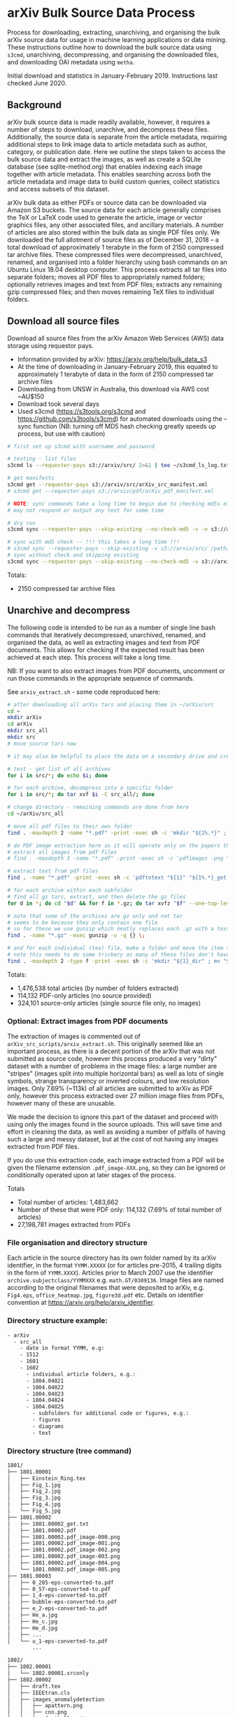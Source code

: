 #+OPTIONS: toc:nil
#+OPTIONS: ^:nil
#+OPTIONS: *:nil
* arXiv Bulk Source Data Process

Process for downloading, extracting, unarchiving, and organising the bulk arXiv source data for usage in machine learning applications or data mining. These instructions outline how to download the bulk source data using ~s3cmd~, unarchiving, decompressing, and organising the downloaded files, and downloading OAI metadata using ~metha~.

Initial download and statistics in January-February 2019. Instructions last checked June 2020.

#+TOC: headlines 3

** Contents :TOC:QUOTE:noexport:
#+BEGIN_QUOTE
- [[#arxiv-bulk-source-data-process][arXiv Bulk Source Data Process]]
  - [[#background][Background]]
  - [[#download-all-source-files][Download all source files]]
  - [[#unarchive-and-decompress][Unarchive and decompress]]
  - [[#download-oai-metadata][Download OAI metadata]]
  - [[#organise-dataset][Organise dataset]]
#+END_QUOTE

** Background
arXiv bulk source data is made readily available, however, it requires a number of steps to download, unarchive, and decompress these files. Additionally, the source data is separate from the article metadata, requiring additional steps to link image data to article metadata such as author, category, or publication date. Here we outline the steps taken to access the bulk source data and extract the images, as well as create a SQLite database (see sqlite-method.org) that enables indexing each image together with article metadata. This enables searching across both the article metadata and image data to build custom queries, collect statistics and access subsets of this dataset.

arXiv bulk data as either PDFs or source data can be downloaded via Amazon S3 buckets. The source data for each article generally comprises the TeX or LaTeX code used to generate the article, image or vector graphics files, any other associated files, and ancillary materials. A number of articles are also stored within the bulk data as single PDF files only. We downloaded the full allotment of source files as of December 31, 2018 – a total download of approximately 1 terabyte in the form of 2150 compressed tar archive files. These compressed files were decompressed, unarchived, renamed, and organised into a folder hierarchy using bash commands on an Ubuntu Linux 18.04 desktop computer. This process extracts all tar files into separate folders; moves all PDF files to appropriately named folders; optionally retrieves images and text from PDF files; extracts any remaining gzip compressed files; and then moves remaining TeX files to individual folders.

** Download all source files 
Download all source files from the arXiv Amazon Web Services (AWS) data storage using requestor pays.

- Information provided by arXiv: https://arxiv.org/help/bulk_data_s3
- At the time of downloading in January-February 2019, this equated to approximately 1 terabyte of data in the form of 2150 compressed tar archive files
- Downloading from UNSW in Australia, this download via AWS cost ~AU$150
- Download took several days
- Used s3cmd (https://s3tools.org/s3cmd and https://github.com/s3tools/s3cmd) for automated downloads using the --sync function (NB: turning off MD5 hash checking greatly speeds up process, but use with caution)

#+BEGIN_SRC bash
# first set up s3cmd with username and password

# testing - list files
s3cmd ls --requester-pays s3://arxiv/src/ 2>&1 | tee ~/s3cmd_ls_log.txt

# get manifests
s3cmd get --requester-pays s3://arxiv/src/arXiv_src_manifest.xml
# s3cmd get --requester-pays s3://arxiv/pdf/arXiv_pdf_manifest.xml

# NOTE: sync commands take a long time to begin due to checking md5s etc.
# may not respond or output any text for some time

# dry run
s3cmd sync --requester-pays --skip-existing --no-check-md5 -v -n s3://arxiv/src/ /path/to/download/folder/ 2>&1 | tee ~/s3cmd_sync_dryrun_log.txt

# sync with md5 check -- !!! this takes a long time !!!
# s3cmd sync --requester-pays --skip-existing -v s3://arxiv/src/ /path/to/download/folder/ 2>&1 | tee ~/s3cmd_log_checkmd5.txt
# sync without check and skipping existing
s3cmd sync --requester-pays --skip-existing --no-check-md5 -v s3://arxiv/src/ /path/to/download/folder/ 2>&1 | tee ~/s3cmd_log.txt
#+END_SRC

Totals:
- 2150 compressed tar archive files

** Unarchive and decompress
The following code is intended to be run as a number of single line bash commands that iteratively decompressed, unarchived, renamed, and organised the data, as well as extracting images and text from PDF documents. This allows for checking if the expected result has been achieved at each step. This process will take a long time.

NB: If you want to also extract images from PDF documents, uncomment or run those commands in the appropriate sequence of commands.

See =arxiv_extract.sh= - some code reproduced here:

#+BEGIN_SRC bash
# after downloading all arXiv tars and placing them in ~/arXiv/src
cd ~
mkdir arXiv
cd arXiv
mkdir src_all
mkdir src
# move source tars now

# it may also be helpful to place the data on a secondary drive and create a symlink

# test - get list of all archives
for i in src/*; do echo $i; done

# for each archive, decompress into a specific folder
for i in src/*; do tar xvf $i -C src_all/; done

# change directory - remaining commands are done from here
cd ~/arXiv/src_all

# move all pdf files to their own folder
find . -maxdepth 2 -name "*.pdf" -print -exec sh -c 'mkdir "${1%.*}" ; mv "$1" "${1%.*}" ' _ {} \;

# do PDF image extraction here as it will operate only on the papers that were given only as pdf
# extract all images from pdf files
# find . -maxdepth 3 -name "*.pdf" -print -exec sh -c 'pdfimages -png "${1}" "${1}_image" ' _ {} \;

# extract text from pdf files
find . -name "*.pdf" -print -exec sh -c 'pdftotext "${1}" "${1%.*}_get.txt" ' _ {} \;

# for each archive within each subfolder
# find all gz tars, extract, and then delete the gz files
for d in *; do cd "$d" && for f in *.gz; do tar xvfz "$f" --one-top-level && rm "$f"; done; cd ..; done

# note that some of the archives are gz only and not tar
# seems to be because they only contain one file
# so for these we use gunzip which neatly replaces each .gz with a text file
find . -name "*.gz" -exec gunzip -v -q {} \;

# and for each individual (tex) file, make a folder and move the item to that folder
# note this needs to do some trickery as many of these files don't have extensions and we can't make a folder of the same name
find . -maxdepth 2 -type f -print -exec sh -c 'mkdir "${1}_dir" ; mv "$1" "${1}.srconly"  ; mv "${1}.srconly" "${1}_dir" ; mv "${1}_dir" "$1"' _ {} \;
#+END_SRC

Totals:
- 1,476,538 total articles (by number of folders extracted)
- 114,132 PDF-only articles (no source provided)
- 324,101 source-only articles (single source file only, no images)

*** Optional: Extract images from PDF documents
The extraction of images is commented out of =arXiv_src_scripts/arxiv_extract.sh=. This originally seemed like an important process, as there is a decent portion of the arXiv that was not submitted as source code, however this process produced a very "dirty" dataset with a number of problems in the image files: a large number are "stripes" (images split into multiple horizontal bars) as well as lots of single symbols, strange transparency or inverted colours, and low resolution images. Only 7.69% (~113k) of all articles are submitted to arXiv as PDF only, however this process extracted over 27 million image files from PDFs, however many of these are unusable.

We made the decision to ignore this part of the dataset and proceed with using only the images found in the source uploads. This will save time and effort in cleaning the data, as well as avoiding a number of pitfalls of having such a large and messy dataset, but at the cost of not having any images extracted from PDF files.

If you do use this extraction code, each image extracted from a PDF will be given the filename extension =.pdf_image-XXX.png=, so they can be ignored or conditionally operated upon at later stages of the process.

Totals
- Total number of articles: 1,483,662
- Number of these that were PDF only: 114,132 (7.69% of total number of articles)
- 27,198,781 images extracted from PDFs

*** File organisation and directory structure
Each article in the source directory has its own folder named by its arXiv identifier, in the format =YYMM.XXXXX= (or for articles pre-2015, 4 trailing digits in the form of =YYMM.XXXX=). Articles prior to March 2007 use the identifier =archive.subjectclass/YYMMXXX= e.g. =math.GT/0309136=. Image files are named according to the original filenames that were deposited to arXiv, e.g. =Fig4.eps=, =office_heatmap.jpg=, =figure3d.pdf= etc. Details on identifier convention at https://arxiv.org/help/arxiv_identifier.

*** Directory structure example:
#+BEGIN_SRC bash
- arXiv
  - src_all
    - date in format YYMM, e.g:
    - 1512
    - 1601
    - 1602
      - individual article folders, e.g.:
      - 1804.04821
      - 1804.04822
      - 1804.04823
      - 1804.04824
      - 1804.04825
        - subfolders for additional code or figures, e.g.:
        - figures
        - diagrams
        - text
#+END_SRC

*** Directory structure (tree command)
#+BEGIN_SRC bash
1801/
├── 1801.00001
│   ├── Einstein_Ring.tex
│   ├── Fig_1.jpg
│   ├── Fig_2.jpg
│   ├── Fig_3.jpg
│   ├── Fig_4.jpg
│   └── Fig_5.jpg
├── 1801.00002
│   ├── 1801.00002_get.txt
│   ├── 1801.00002.pdf
│   ├── 1801.00002.pdf_image-000.png
│   ├── 1801.00002.pdf_image-001.png
│   ├── 1801.00002.pdf_image-002.png
│   ├── 1801.00002.pdf_image-003.png
│   ├── 1801.00002.pdf_image-004.png
│   └── 1801.00002.pdf_image-005.png
├── 1801.00003
│   ├── 0_285-eps-converted-to.pdf
│   ├── 0_57-eps-converted-to.pdf
│   ├── 1_4-eps-converted-to.pdf
│   ├── bubble-eps-converted-to.pdf
│   ├── e_2-eps-converted-to.pdf
│   ├── He_a.jpg
│   ├── He_c.jpg
│   ├── He_d.jpg
│   ├── ...
│   └── u_1-eps-converted-to.pdf
        ...

1802/
├── 1802.00001
│   └── 1802.00001.srconly
├── 1802.00002
│   ├── draft.tex
│   ├── IEEEtran.cls
│   ├── images_anomalydetection
│   │   ├── apattern.png
│   │   ├── cnn.png
│   │   ├── football_patterns.png
│   │   ├── onehot-game.png
│   │   ├── patterns.png
│   │   ├── ROC.png
│   │   ├── scenarios.png
│   │   └── workflow.png
│   ├── main.bbl
│   └── main.tex
        ...
#+END_SRC

*** Image totals
Below is a breakdown of the most common image formats. There are more images than just these file extensions, but in uncommon formats, or in formats that are a bit tricky to work with (like metapost or xfig vector graphics languages), but the numbers of these are much smaller proportions of the dataset.

#+begin_src org
|-----------+----------+-------|
| extension |    total |     % |
|-----------+----------+-------|
| eps       |  4223083 | 42.01 |
| pdf       |  3299043 | 32.82 |
| png       |  1076731 | 10.71 |
| ps        |   909314 | 9.045 |
| jpg       |   485452 |  4.83 |
| pstex     |    23922 |  0.24 |
| gif       |    19054 |  0.19 |
| svg       |    12400 |  0.12 |
| epsf      |     4060 |  0.04 |
|-----------+----------+-------|
| total     | 10053059 |   100 |
|-----------+----------+-------|
#+end_src

The arXiv bulk source download includes a total of over 10 million images. These image formats are all relatively straightforward to work with and seem to give a good spread across different uses such as vector graphics (eps/svg), web (jpeg/gif), and print (ps).

Mean average of 6.81 images per article

** Download OAI metadata
ArXiv participates in the Open Archives Initiative and provides up-to-date metadata for the full archive. Full bulk metadata is therefore downloadable using the OAI-PMH v2.0 protocol (Lagoze et. al., 2001). These records are stored in XML format and contain details such as the identifier, author, title, categories, licence, abstract, and date. The format specification of the metadata used for this project is arXiv, although other formats are available that provide slightly different data fields. As we required the entire metadata database, we used a harvesting tool to request the metadata for the entire time range, which is downloaded incrementally in blocks of approximately 10,000 items. We downloaded the metadata for all articles (records) up to the end of 2018 using the Metha OAI harvesting tool. We used [metha](https://github.com/miku/metha) for the OAI harvesting. Metha is a command line harvester that incrementally caches a particular endpoint. This produced 1506176 (1.5m) unique records.

To harvest all OAI records in OAI format:

#+BEGIN_SRC bash
# first install metha using instructions from https://github.com/miku/metha

# check metha folder -- might not give output if not previously run
metha-sync -dir http://export.arxiv.org/oai2

# run harvester
metha-sync -format arXiv http://export.arxiv.org/oai2

# run harvester with date constraints
# metha-sync -format arXiv -from 2019-01-01 http://export.arxiv.org/oai2
#+END_SRC

Totals:
- 1,506,176 OAI records
- 1,578 xml files

*** Extract Metha gz files
OAI records are in gzipped XML format (Extensible Markup Language) using the arXiv format. This will first need to be unzipped:

#+BEGIN_SRC bash
# !!! back up files first, this converts in-place !!!

# change to directory with metha-downloaded oai gz files
for f in *.gz; do gunzip "$f"; done
#+END_SRC

*** Example metadata
Example XML file in the “arXiv” format showing organisation of metadata according to specific tags such as "categories", "title", "author", "abstract" etc. Example shown here is Callan, David: A determinant of Stirling cycle numbers counts unlabeled acyclic single-source automata, 2007, https://arxiv.org/abs/0704.0004.

#+BEGIN_SRC xml
<ListRecords>
    <record>
        <header status="">
            <identifier>oai:arXiv.org:0704.0004</identifier>
            <datestamp>2007-05-23</datestamp>
            <setSpec>math</setSpec>
        </header>
        <metadata>
            <arXiv xsi:schemaLocation="http://arxiv.org/OAI/arXiv/                             http://arxiv.org/OAI/arXiv.xsd">
                <id>0704.0004</id>
                <created>2007-03-30</created>
                <authors>
                    <author>
                        <keyname>Callan</keyname>
                        <forenames>David</forenames>
                    </author>
                </authors>
                <title>A determinant of Stirling cycle numbers counts unlabeled acyclic single-source automata</title>
                <categories>math.CO</categories>
                <comments>11 pages</comments>
                <msc-class>05A15</msc-class>
                <abstract>  We show that a determinant of Stirling cycle numbers counts unlabeled acyclic single-source automata. The proof involves a bijection from these automata to certain marked lattice paths and a sign-reversing involution to evaluate the determinant.
                </abstract>
            </arXiv>
        </metadata>
    <about/>
</record>
#+END_SRC

** Organise dataset
The above steps should yield the bulk source data organised into a sensible folder heirarchy. However, this format is not easily queried. Our solution was to place the data for both metadata and image files into an SQLite database as an attempt to link this data and be able to query and analyse the dataset. This also allows adding figure captions to allow for searching across these different sets of data. For more information, see the =sql-method= document.
